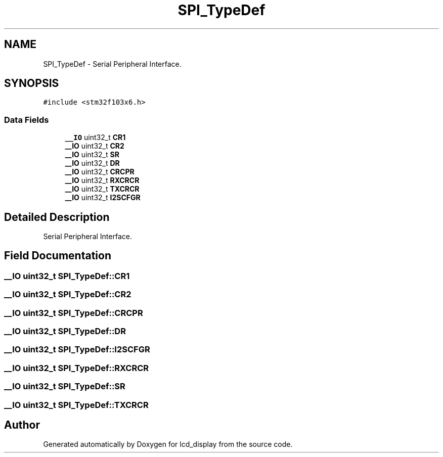 .TH "SPI_TypeDef" 3 "Thu Oct 29 2020" "lcd_display" \" -*- nroff -*-
.ad l
.nh
.SH NAME
SPI_TypeDef \- Serial Peripheral Interface\&.  

.SH SYNOPSIS
.br
.PP
.PP
\fC#include <stm32f103x6\&.h>\fP
.SS "Data Fields"

.in +1c
.ti -1c
.RI "\fB__IO\fP uint32_t \fBCR1\fP"
.br
.ti -1c
.RI "\fB__IO\fP uint32_t \fBCR2\fP"
.br
.ti -1c
.RI "\fB__IO\fP uint32_t \fBSR\fP"
.br
.ti -1c
.RI "\fB__IO\fP uint32_t \fBDR\fP"
.br
.ti -1c
.RI "\fB__IO\fP uint32_t \fBCRCPR\fP"
.br
.ti -1c
.RI "\fB__IO\fP uint32_t \fBRXCRCR\fP"
.br
.ti -1c
.RI "\fB__IO\fP uint32_t \fBTXCRCR\fP"
.br
.ti -1c
.RI "\fB__IO\fP uint32_t \fBI2SCFGR\fP"
.br
.in -1c
.SH "Detailed Description"
.PP 
Serial Peripheral Interface\&. 
.SH "Field Documentation"
.PP 
.SS "\fB__IO\fP uint32_t SPI_TypeDef::CR1"

.SS "\fB__IO\fP uint32_t SPI_TypeDef::CR2"

.SS "\fB__IO\fP uint32_t SPI_TypeDef::CRCPR"

.SS "\fB__IO\fP uint32_t SPI_TypeDef::DR"

.SS "\fB__IO\fP uint32_t SPI_TypeDef::I2SCFGR"

.SS "\fB__IO\fP uint32_t SPI_TypeDef::RXCRCR"

.SS "\fB__IO\fP uint32_t SPI_TypeDef::SR"

.SS "\fB__IO\fP uint32_t SPI_TypeDef::TXCRCR"


.SH "Author"
.PP 
Generated automatically by Doxygen for lcd_display from the source code\&.
